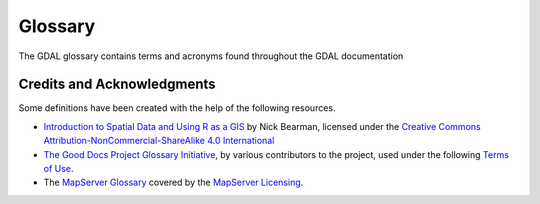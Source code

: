 .. _glossary:

================================================================================
Glossary
================================================================================

The GDAL glossary contains terms and acronyms found throughout the GDAL documentation

.. glossary::

    Affine Transformation

        A geometric change that preserves points, straight lines, and ratios, including scaling, rotating, or translating.

    API

        Application Programming Interface. A set of rules that lets different software programs communicate and share data or functions.

    Arc

        A curved segment of a circle or other curve, often used in geographic data to represent smooth curved lines or boundaries between points.

    Band

        A single layer of data values within a raster dataset. In a single-band raster, each pixel contains one value - such as elevation in a :term:`DEM`.
        A multi-band raster contains multiple such layers; for example, satellite imagery may include three bands representing Red, Green, and Blue channels.

    Band Algebra

        A method for performing mathematical operations on one or more raster bands to produce a new output band or raster.
        Band algebra involves applying expressions - such as addition, subtraction, multiplication, division,
        or more complex functions—on pixel values across bands.

        .. seealso::
            :ref:`gdal_band_algebra`.

    Block Cache

        A memory cache that stores recently accessed blocks of data to reduce disk reads and improve performance.

    Boolean

        A data type representing one of two values: True or False, commonly used in logical operations and conditions.

    Coordinate Epoch

        The date tied to spatial coordinates in a dynamic reference frame, used to account for positional changes over time (e.g., due to tectonic motion).

    Credentials

        Information (such as a username and password or tokens) used to verify the identity of a user or system for authentication and access control.

    CRS

        Coordinate Reference System. A system that maps spatial data coordinates to real-world locations,
        combining a coordinate system with a reference surface like a projection or :term:`ellipsoid`.

    curl

        A command-line tool and library for transferring data with URLs, supporting protocols such as HTTP, HTTPS, FTP, and more.
        Commonly used for testing and interacting with web services.

    DEM

        Digital Elevation Model. A raster representation of the height of the earth's surface.

    Driver

        A software component that enables reading, writing, and processing of specific raster or vector data formats.

    Ellipsoid

        A model used to approximate the Earth's shape in coordinate systems.

    Environment Variable

        A variable in the operating system that can influence the behavior of running processes or applications.

        .. seealso::
            :ref:`configoptions`.

    Escaped Character

        Refers to a character or sequence modified to prevent it from being interpreted as code or control instructions,
        allowing it to be treated as literal data.

    Euclidean Distance

        A measure of the straight-line distance between two points in space.

    EPSG

        European Petroleum Survey Group. A group of geospatial experts for the petroleum industry (1986–2005),
        now part of IOGP (International Association of Oil & Gas Producers). Known for creating the EPSG Geodetic Parameter Dataset,
        a widely used database of coordinate systems and geodetic parameters.

    File Handle

        An identifier used by an operating system to manage and access an open file during a program's execution.

    Gridding

        The process of converting scattered or irregularly spaced data points into a regular, structured grid format.

        .. seealso::
            :ref:`gdal_grid_tut`.

    Georeference

        Linking data to real-world geographic coordinates so a location can be accurately mapped.


    Georeferencing

        See :term:`Georeference`.

    Geotransform

        A set of parameters that defines how to convert pixel locations in an image to real-world geographic coordinates.

        .. seealso::
            :ref:`geotransforms_tut`.

    GNM

        Geographic Network Model. A GDAL abstraction for different existed network formats.

        .. seealso::
            :ref:`gnm_data_model`.

    Interpolation

        A mathematical and statistical technique used to estimate unknown values between known values.

        .. seealso::
            :ref:`gdal_grid_tut`.

    Hypsometric

        The measurement and representation of land elevation (or terrain height) relative to sea level.

    Library

        A collection of software routines, functions, or classes that can be used by programs to perform specific tasks
        without having to write code from scratch. Libraries help developers reuse code and simplify software development.

    Linestring

        A geometric object consisting of a sequence of connected points forming a continuous line, commonly used to represent
        linear features such as roads or rivers in spatial data.

    LRU Cache

        Least Recently Used Cache. A memory cache that stores a limited number of items, automatically discarding the
        least recently used entries to make space for new ones.

    Moving Average

        A method that smooths data by averaging values over a sliding window of data points.

        .. seealso::
            :ref:`gdal_grid_tut`.

    Multithreading

        A programming technique where multiple threads are executed concurrently within a single process,
        allowing parallel execution of tasks to improve performance and responsiveness.

    Normalizing

        The process of adjusting data values to a common scale. In raster analysis, normalizing is commonly used to
        scale pixel values to a defined range (such as 0 to 1) to facilitate comparison and visualization.

    Nearest Neighbor

        A method that finds the closest data point(s) to a given point, often used for classification or estimation based on similarity.

    OSR

        OGR Spatial Reference (OSR) - module that handles spatial reference systems and coordinate transformations.

        .. seealso::
            :ref:`osr_api_tut`.

    PAM

        Persistent Auxiliary Metadata. Metadata stored separately from the main raster data file,
        allowing additional information to persist without modifying the original file.

    Raster

        A type of spatial data used with GIS, consisting of a regular grid of points spaced at a set distance (the resolution);
        often used to represent heights (DEM) or temperature data.

    Raster Algebra

        See :term:`Band Algebra`.

    Resampling

        The process of changing the resolution or grid alignment of raster data by interpolating pixel values,
        used when scaling, reprojecting, or transforming images to maintain data quality.

    RGB

        An acronym for Red, Green, and Blue - the three primary colors of light used in digital imaging.

    Runtime

        The period during which a program or process is actively executing. It refers to the time from the start of a program's execution to its termination.

    Search Ellipse

        :term:`Search window` in :term:`gridding` algorithms specified in the form of rotated ellipse.

        .. seealso::
            :ref:`gdal_grid_tut`.

    Search Window

        A defined area within which data is analyzed or searched, often used in spatial analysis or image processing.

        .. seealso::
            :ref:`gdal_grid_tut`.

    Shell

        A command-line interface used to interact with an operating system by typing commands.

    Side-car Files

        Auxiliary files stored alongside a primary data file that contain metadata or additional information without
        altering the original file.

    SRS

        Spatial Reference System. A system that defines how spatial coordinates map to real-world locations.
        Often used interchangeably with :term:`CRS`, though CRS is the more precise term in modern geospatial standards.

    SSL

        Secure Sockets Layer. A security protocol that encrypts data transmitted over the Internet
        to ensure privacy and data integrity between a client and a server.

    stdout

        Standard output stream used by programs to display output data, typically shown on the console or terminal.

    Swath

        A contiguous block or strip of raster data processed or read at one time.

    Thread

        A sequence of executable instructions within a program that can run independently, often used to perform tasks concurrently for better performance.

    Topology

        The study and representation of spatial relationships between geometric features, such as adjacency, connectivity, and containment,
        ensuring data integrity in GIS by defining how points, lines, and polygons share boundaries and connect.

    User-Agent

        A string sent by a web browser or client identifying itself to a web server, often including information
        about the software, version, and operating system.

    UTF8

        A character encoding that represents text using one to four bytes per character, and capable of encoding all Unicode characters. Also
        referred to a UTF-8. 

    VRT

        Virtual Raster Tile: A lightweight XML-based GDAL format that references multiple rasters to create a
        virtual mosaic without duplicating data.

        .. seealso::
            :ref:`raster.vrt`.

    VSI

        Virtual System Interface. An interface for accessing files and datasets in non-filesystem locations, such as
        in-memory files, zip files, and over network protocols.

        .. seealso::
            :ref:`virtual_file_systems`.

    Warping

        The process of geometrically transforming raster data to align with a different coordinate system, projection,
        or spatial reference, often involving :term:`resampling` of pixel values.

        .. seealso::
            :ref:`gdalwarp`.

    WKT

        Well-Known Text. Text representation of geometries described in the Simple Features for SQL (SFSQL) specification.

    WKT-CRS

        Well-Known Text for Coordinate Reference Systems. A text format that defines how to describe coordinate reference
        systems and transformations between them in a standardized way.
        See the `OGC WKT-CRS standard <https://www.ogc.org/standards/wkt-crs/>`__.

    WKB

        Well-Known Binary. Binary representation of geometries described in the Simple Features for SQL (SFSQL) specification.


Credits and Acknowledgments
---------------------------

Some definitions have been created with the help of the following resources.

+ `Introduction to Spatial Data and Using R as a GIS <https://github.com/nickbearman/intro-r-spatial-analysis/blob/main/glossary.tex>`__ by Nick Bearman,
  licensed under the `Creative Commons Attribution-NonCommercial-ShareAlike 4.0 International <http://creativecommons.org/licenses/by-nc-sa/4.0/>`__
+ `The Good Docs Project Glossary Initiative <https://drive.google.com/drive/folders/1v5ir_VrR71RFxR8ipf9xmpIIH8muEvEK>`__,
  by various contributors to the project, used under the following `Terms of Use <https://www.thegooddocsproject.dev/terms-of-use>`__.
+ The `MapServer Glossary <https://mapserver.org/glossary.html>`__ covered by the `MapServer Licensing <https://mapserver.org/copyright.html>`__.

.. spelling:word-list::
    Bearman
